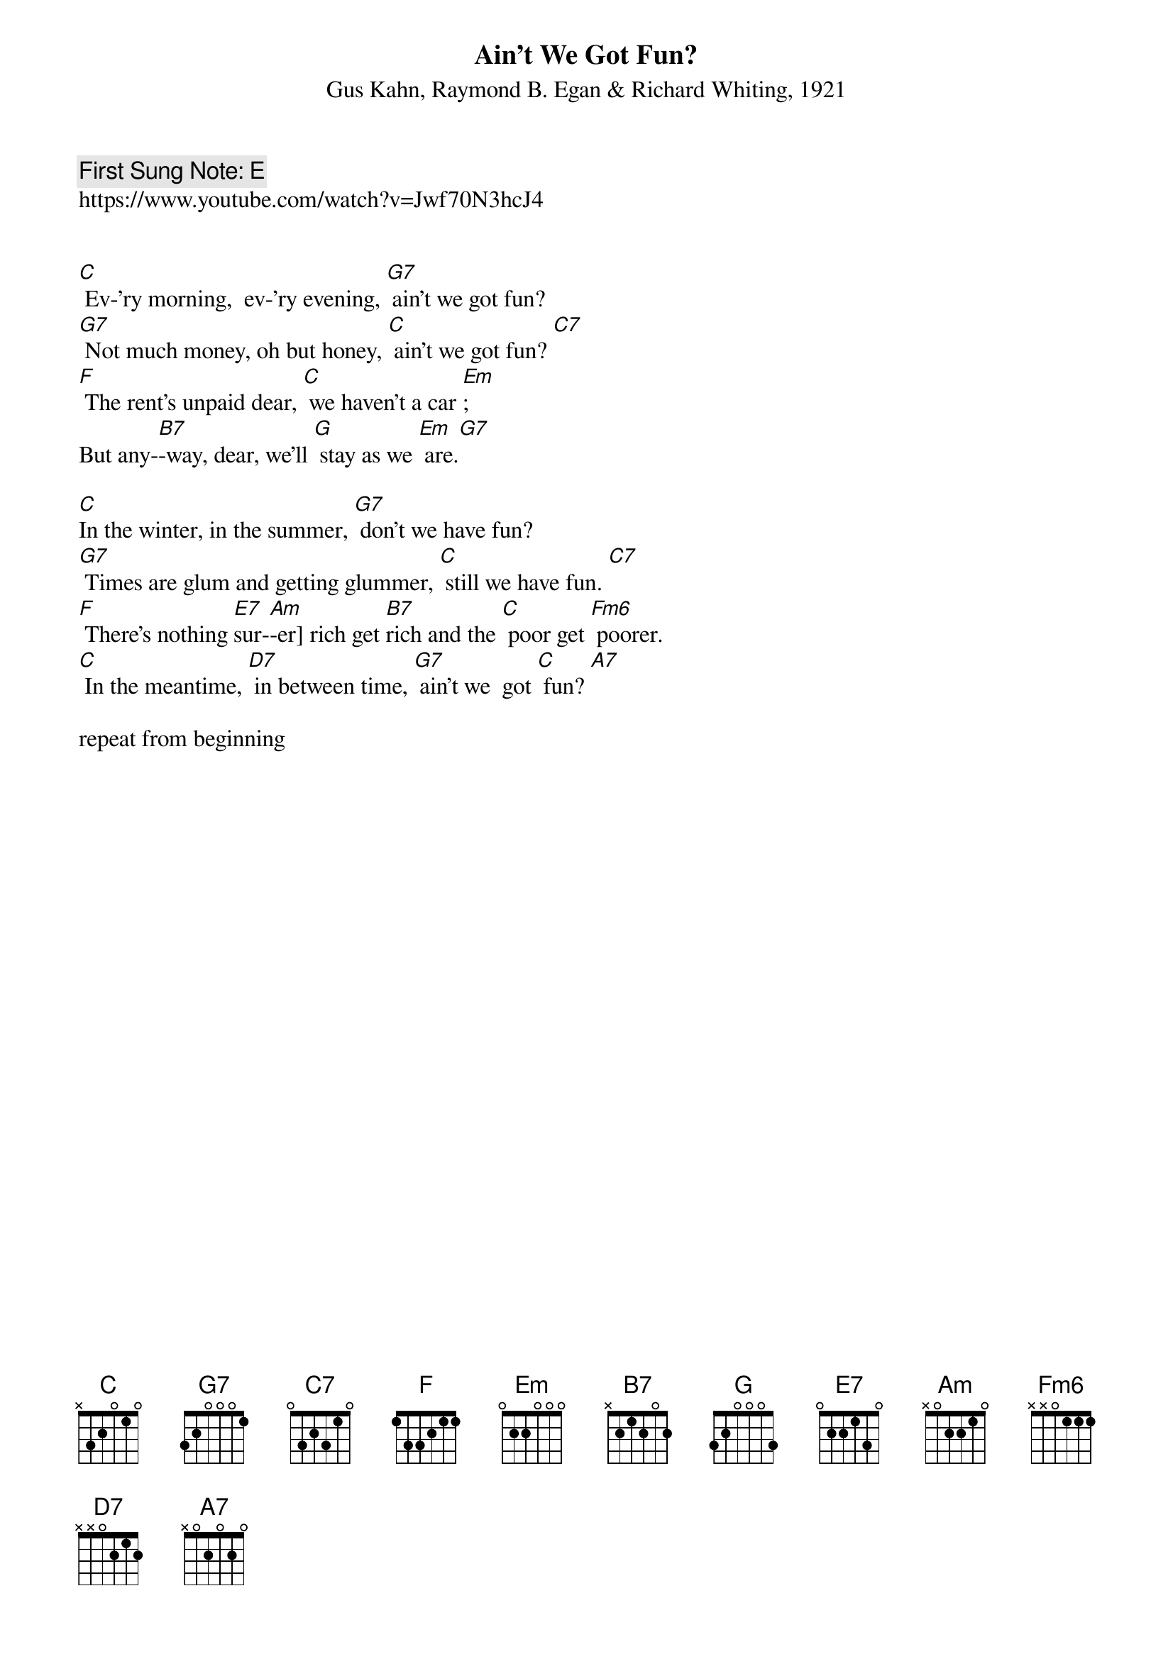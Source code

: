 {t:Ain't We Got Fun?}
{st: Gus Kahn, Raymond B. Egan & Richard Whiting, 1921}
{key: C}
{duration:120}
{time:4/4}
{tempo:100}
{book: SINGALONG}
{keywords:TINPAN}
{c: First Sung Note: E }                         
https://www.youtube.com/watch?v=Jwf70N3hcJ4


[C] Ev-'ry morning,  ev-'ry evening, [G7] ain't we got fun?
[G7] Not much money, oh but honey, [C] ain't we got fun? [C7]
[F] The rent's unpaid dear, [C] we haven't a car [Em]; 
But any-[B7]-way, dear, we'll [G] stay as we [Em] are.[G7]

[C]In the winter, in the summer, [G7] don't we have fun? 
[G7] Times are glum and getting glummer, [C] still we have fun. [C7]
[F] There's nothing [E7]sur-[Am]-er] rich get [B7]rich and the [C] poor get [Fm6] poorer.
[C] In the meantime, [D7] in between time, [G7] ain't we  got [C] fun? [A7]

repeat from beginning